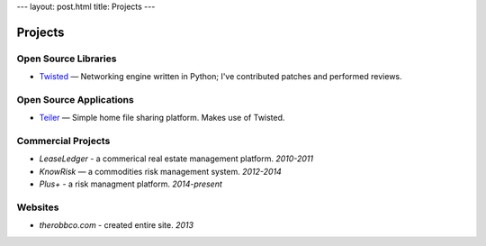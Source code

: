 ---
layout: post.html
title: Projects
---

Projects
========

Open Source Libraries
---------------------

-   `Twisted <https://twistedmatrix.com/>`_ — Networking engine written in Python; I've contributed patches and performed reviews.

Open Source Applications
------------------------

-   `Teiler <http://github.com/derwolfe/teiler/>`_ — Simple home file sharing platform. Makes use of Twisted.

Commercial Projects
-------------------

-   `LeaseLedger` - a commerical real estate management platform. *2010-2011*
-   `KnowRisk` — a commodities risk management system. *2012-2014*
-   `Plus+` - a risk managment platform. *2014-present*

Websites
--------

-   `therobbco.com` - created entire site. *2013*
